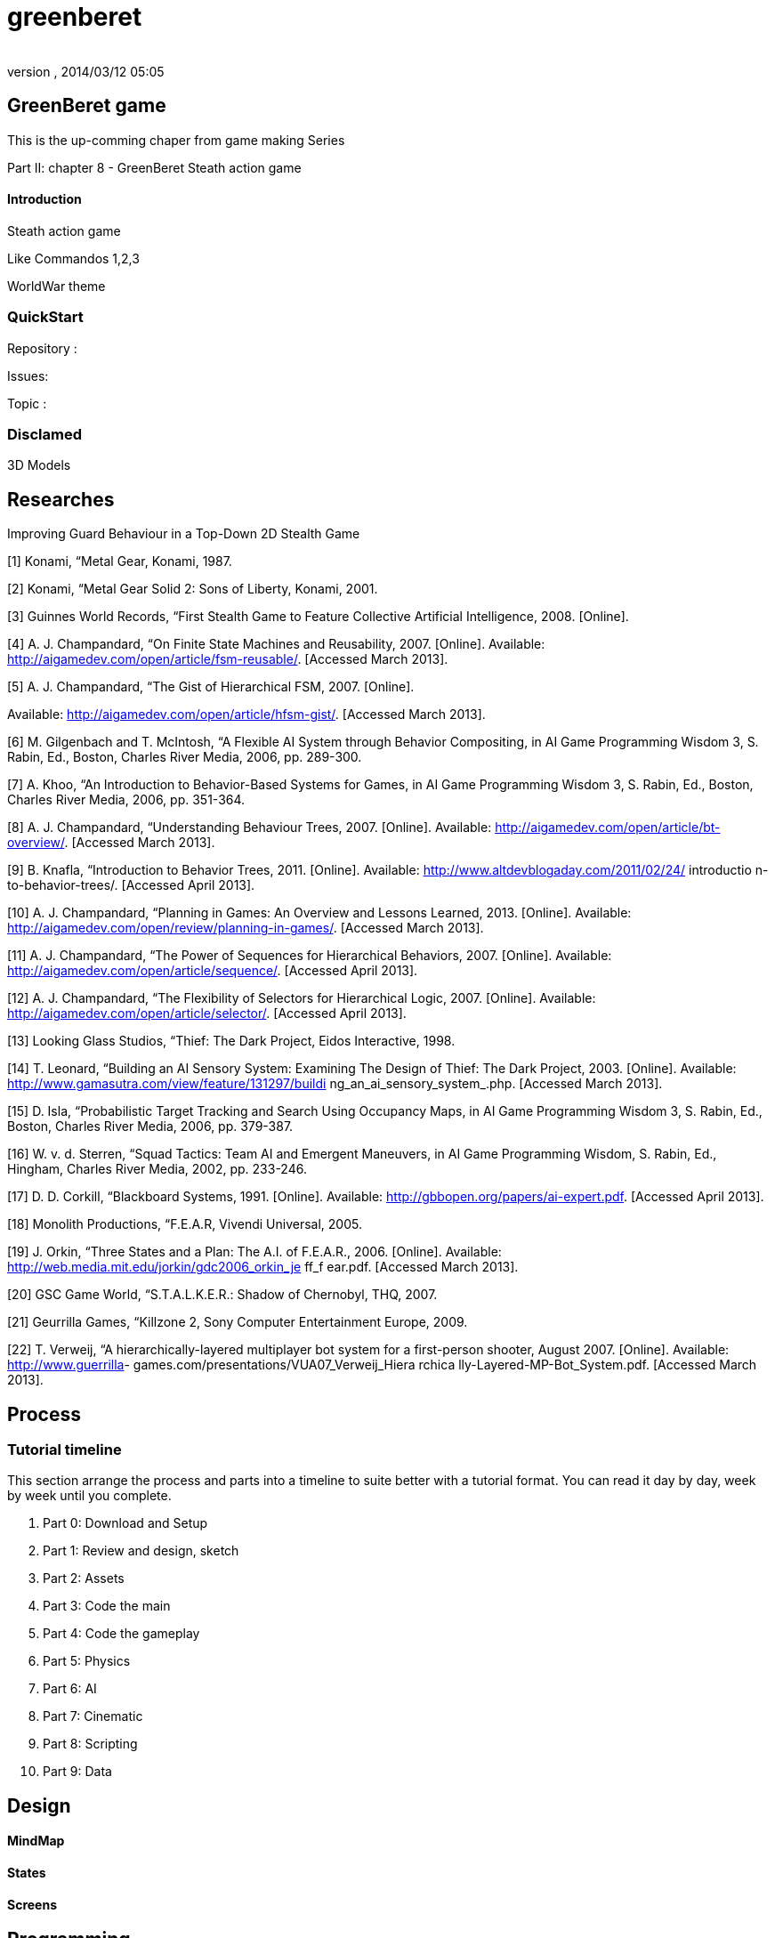 = greenberet
:author: 
:revnumber: 
:revdate: 2014/03/12 05:05
:relfileprefix: ../../
:imagesdir: ../..
ifdef::env-github,env-browser[:outfilesuffix: .adoc]



== GreenBeret game

This is the up-comming chaper from game making Series 


Part II: chapter 8 - GreenBeret Steath action game



==== Introduction

Steath action game


Like Commandos 1,2,3


WorldWar theme



=== QuickStart

Repository :


Issues:


Topic :



=== Disclamed

3D Models 



== Researches

Improving Guard Behaviour in a Top-Down 2D Stealth Game 


[1]   Konami,  “Metal Gear,  Konami,  1987. 


[2]   Konami,  “Metal Gear  Solid 2:  Sons of Liberty,
Konami,  2001. 


[3]   Guinnes World Records, “First Stealth Game  to Feature 
Collective  Artificial  Intelligence, 2008. [Online]. 


[4]   A. J. Champandard,  “On Finite State Machines and 
Reusability, 2007.  [Online].  Available: 
link:http://aigamedev.com/open/article/fsm-reusable/[http://aigamedev.com/open/article/fsm-reusable/]. 
[Accessed March 2013]. 


[5]   A. J. Champandard,  “The Gist  of Hierarchical  FSM,
2007.  [Online].  


Available: 
link:http://aigamedev.com/open/article/hfsm-gist/[http://aigamedev.com/open/article/hfsm-gist/]. 
[Accessed March 2013]. 


[6]   M. Gilgenbach and T. McIntosh, “A Flexible  AI 
System through Behavior Compositing, in AI Game 
Programming Wisdom  3, S. Rabin, Ed.,  Boston, 
Charles River  Media, 2006,  pp. 289-300. 


[7]   A. Khoo, “An Introduction to Behavior-Based Systems 
for Games,  in AI Game Programming Wisdom 3, S. 
Rabin,  Ed., Boston, Charles River  Media, 2006,  pp. 
351-364.


[8]   A. J. Champandard,  “Understanding Behaviour Trees,
2007.  [Online].  Available: 
link:http://aigamedev.com/open/article/bt-overview/[http://aigamedev.com/open/article/bt-overview/]. 
[Accessed March 2013]. 


[9]   B.  Knafla,  “Introduction to Behavior Trees, 2011. 
[Online].  Available: 
link:http://www.altdevblogaday.com/2011/02/24/[http://www.altdevblogaday.com/2011/02/24/] introductio
n-to-behavior-trees/. [Accessed April 2013]. 


[10]  A. J. Champandard,  “Planning in Games:  An Overview 
and Lessons Learned, 2013.  [Online].  Available: 
link:http://aigamedev.com/open/review/planning-in-games/[http://aigamedev.com/open/review/planning-in-games/]. 
[Accessed March 2013]. 


[11]  A. J. Champandard,  “The Power  of Sequences for 
Hierarchical  Behaviors, 2007.  [Online].  Available: 
link:http://aigamedev.com/open/article/sequence/[http://aigamedev.com/open/article/sequence/]. 
[Accessed April 2013]. 


[12]  A. J. Champandard,  “The Flexibility  of Selectors for 
Hierarchical  Logic, 2007.  [Online].  Available: 
link:http://aigamedev.com/open/article/selector/[http://aigamedev.com/open/article/selector/]. [Accessed 
April 2013]. 


[13]  Looking  Glass Studios, “Thief:  The Dark  Project,
Eidos Interactive, 1998. 


[14]  T. Leonard, “Building an AI Sensory System: 
Examining  The Design of Thief: The Dark  Project,
2003.  [Online].  Available: 
link:http://www.gamasutra.com/view/feature/131297/buildi[http://www.gamasutra.com/view/feature/131297/buildi]
ng_an_ai_sensory_system_.php. [Accessed March 
2013]. 


[15]   D. Isla, “Probabilistic Target Tracking and Search 
Using Occupancy Maps, in AI Game Programming 
Wisdom 3, S. Rabin, Ed.,  Boston, Charles River  Media, 
2006,  pp. 379-387.


[16]  W. v. d. Sterren, “Squad Tactics: Team  AI and 
Emergent  Maneuvers, in AI Game Programming 
Wisdom,  S. Rabin, Ed.,  Hingham,  Charles  River Media, 
2002,  pp. 233-246. 


[17]  D. D.  Corkill,  “Blackboard Systems, 1991.  [Online]. 
Available:  link:http://gbbopen.org/papers/ai-expert.pdf[http://gbbopen.org/papers/ai-expert.pdf]. 
[Accessed April 2013]. 


[18]  Monolith Productions, “F.E.A.R,  Vivendi  Universal, 
2005. 


[19]  J. Orkin,  “Three States and a Plan: The A.I. of 
F.E.A.R.,  2006.  [Online].  Available: 
link:http://web.media.mit.edu/~jorkin/gdc2006_orkin_je[http://web.media.mit.edu/~jorkin/gdc2006_orkin_je] ff_f
ear.pdf. [Accessed March 2013]. 


[20]  GSC  Game  World, “S.T.A.L.K.E.R.:  Shadow of 
Chernobyl, THQ,  2007. 


[21]  Geurrilla  Games,  “Killzone  2, Sony Computer 
Entertainment  Europe, 2009. 


[22]  T. Verweij,  “A hierarchically-layered  multiplayer  bot 
system for a first-person shooter, August 2007. 
[Online].  Available: link:http://www.guerrilla[http://www.guerrilla]-
games.com/presentations/VUA07_Verweij_Hiera rchica
lly-Layered-MP-Bot_System.pdf.  [Accessed March 
2013]. 



== Process


=== Tutorial timeline

This section arrange the process and parts into a timeline to suite better with a tutorial format. You can read it day by day, week by week until you complete.


.  Part 0: Download and Setup
.  Part 1: Review and design, sketch 
.  Part 2: Assets
.  Part 3: Code the main
.  Part 4: Code the gameplay
.  Part 5: Physics
.  Part 6: AI
.  Part 7: Cinematic
.  Part 8: Scripting
.  Part 9: Data


== Design


==== MindMap


==== States


==== Screens


== Programming


=== Core


==== Stage


===== Cam


==== States


==== World


==== Map


=== Logic


==== Sensor


==== Trigger


=== Routine


==== Path


==== Activities


===== Timed


==== Probality


=== AI


==== AI Sensors


===== Line of Sight

link:http://www.redblobgames.com/articles/visibility/[http://www.redblobgames.com/articles/visibility/]



===== Hearing


==== Visibility & LevelOfDetail


===== Ranged


===== Piority Ordered


==== AI Behaviours
